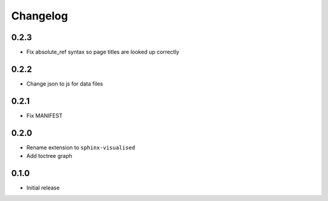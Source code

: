 Changelog
=========

0.2.3
-----

- Fix absolute_ref syntax so page titles are looked up correctly

0.2.2
-----

- Change json to js for data files

0.2.1
-----

- Fix MANIFEST

0.2.0
-----

- Rename extension to ``sphinx-visualised``
- Add toctree graph

0.1.0
-----

- Initial release

